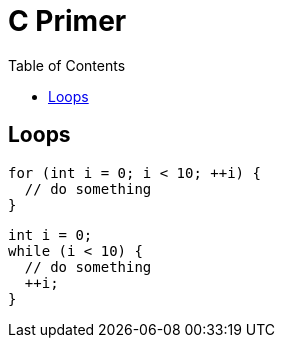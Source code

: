 = C Primer
:toc:
:toc-placement!:

toc::[]

[[loops]]
Loops
-----

[source,c]
....
for (int i = 0; i < 10; ++i) {
  // do something
}
....

[source,c]
....
int i = 0;
while (i < 10) {
  // do something
  ++i;
}
....
